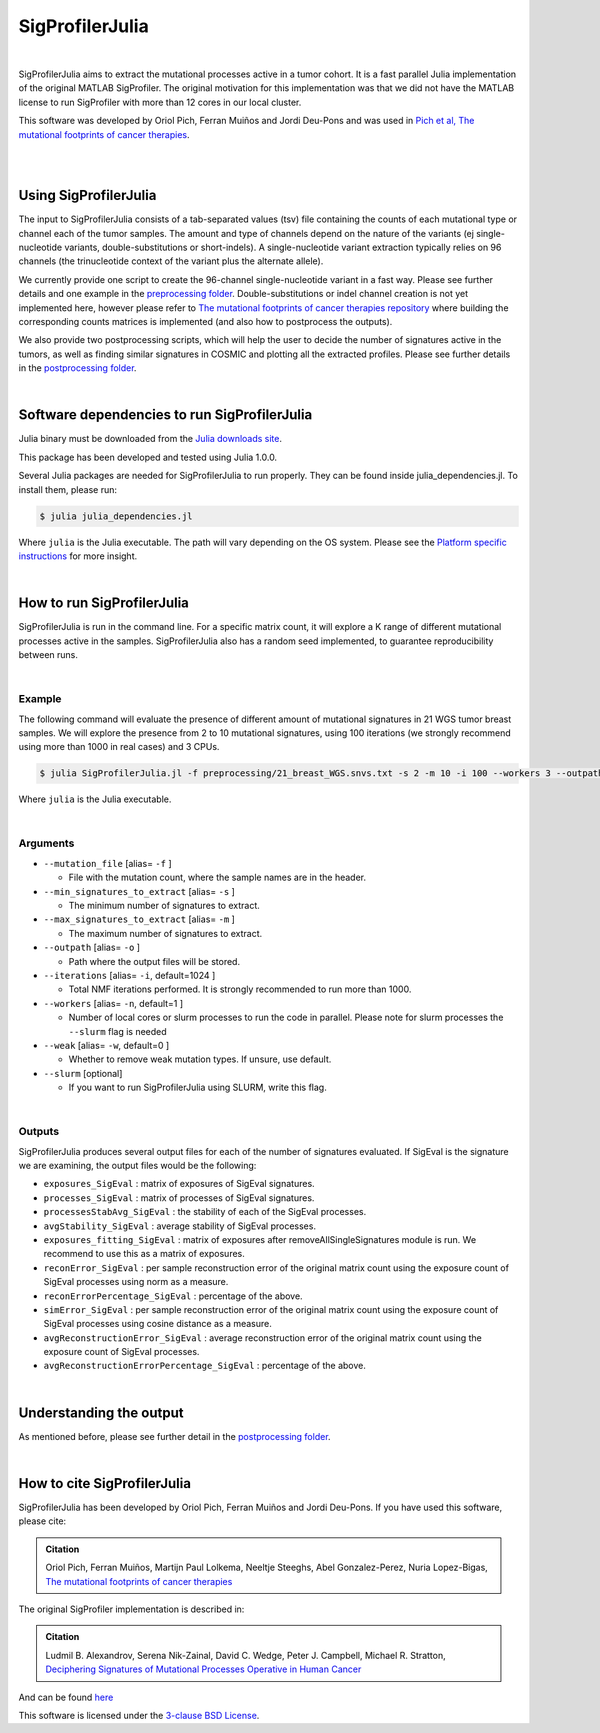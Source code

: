 
================
SigProfilerJulia
================

|

SigProfilerJulia aims to extract the mutational processes active in a tumor cohort. It is a fast parallel Julia implementation of the original MATLAB SigProfiler.
The original motivation for this implementation was that we did not have the MATLAB license to run SigProfiler with more than 12 cores in our local cluster.

This software was developed by Oriol Pich, Ferran Muiños and Jordi Deu-Pons and was used in `Pich et al, The mutational footprints of cancer therapies <https://www.biorxiv.org/content/10.1101/683268v1>`_.

|

|

----------------------
Using SigProfilerJulia
----------------------

The input to SigProfilerJulia consists of a tab-separated values (tsv) file containing the counts of each mutational type or channel each of the tumor samples.
The amount and type of channels depend on the nature of the variants (ej single-nucleotide variants, double-substitutions or short-indels). A single-nucleotide variant extraction typically relies on 96 channels (the trinucleotide context of the variant plus the alternate allele).

We currently provide one script to create the 96-channel single-nucleotide variant in a fast way. Please see further details and one example in the `preprocessing folder  <https://bitbucket.org/bbglab/sigprofilerjulia/src/master/preprocessing/>`_.
Double-substitutions or indel channel creation is not yet implemented here, however please refer to `The mutational footprints of cancer therapies repository  <https://bitbucket.org/bbglab/mutfootprints/src/master/>`_ where building the corresponding counts matrices is implemented (and also how to postprocess the outputs).

We also provide two postprocessing scripts, which will help the user to decide the number of signatures active in the tumors, as well
as finding similar signatures in COSMIC and plotting all the extracted profiles. Please see further details in the `postprocessing folder  <https://bitbucket.org/bbglab/sigprofilerjulia/src/master/postprocessing/>`_.

|

---------------------------------------------
Software dependencies to run SigProfilerJulia
---------------------------------------------

Julia binary must be downloaded from the `Julia downloads site  <https://julialang.org/downloads/>`_.

This package has been developed and tested using Julia 1.0.0.

Several Julia packages are needed for SigProfilerJulia to run properly. They can be found inside julia_dependencies.jl.
To install them, please run:

.. code-block::

  $ julia julia_dependencies.jl

Where ``julia`` is the Julia executable. The path will vary depending on the OS system. Please see the `Platform specific instructions <https://julialang.org/downloads/platform.html>`_ for more insight.

|

---------------------------
How to run SigProfilerJulia
---------------------------

SigProfilerJulia is run in the command line. For a specific matrix count, it will explore a K range of different mutational processes active in the samples.
SigProfilerJulia also has a random seed implemented, to guarantee reproducibility between runs.

|

Example
-------

The following command will evaluate the presence of different amount of mutational signatures in 21 WGS tumor breast samples.
We will explore the presence from 2 to 10 mutational signatures, using 100 iterations (we strongly recommend using more than 1000 in real cases) and 3 CPUs.

.. code-block::

  $ julia SigProfilerJulia.jl -f preprocessing/21_breast_WGS.snvs.txt -s 2 -m 10 -i 100 --workers 3 --outpath test/output

Where ``julia`` is the Julia executable.

|

Arguments
---------

* ``--mutation_file`` [alias= ``-f`` ]

  - File with the mutation count, where the sample names are in the header.

* ``--min_signatures_to_extract`` [alias= ``-s`` ]

  - The minimum number of signatures to extract.

* ``--max_signatures_to_extract`` [alias= ``-m`` ]

  - The maximum number of signatures to extract.

* ``--outpath`` [alias= ``-o`` ]

  - Path where the output files will be stored.

* ``--iterations`` [alias= ``-i``, default=1024 ]

  - Total NMF iterations performed. It is strongly recommended to run more than 1000.

* ``--workers`` [alias= ``-n``, default=1 ]

  - Number of local cores or slurm processes to run the code in parallel. Please note for slurm processes the ``--slurm`` flag is needed

* ``--weak`` [alias= ``-w``, default=0 ]

  - Whether to remove weak mutation types. If unsure, use default.

* ``--slurm`` [optional]

  - If you want to run SigProfilerJulia using SLURM, write this flag.

|

Outputs
---------

SigProfilerJulia produces several output files for each of the number of signatures evaluated. If SigEval is the signature we are examining, the output files would be the following:

* ``exposures_SigEval`` : matrix of exposures of SigEval signatures.

* ``processes_SigEval`` : matrix of processes of SigEval signatures.

* ``processesStabAvg_SigEval`` : the stability of each of the SigEval processes.

* ``avgStability_SigEval`` : average stability of SigEval processes.

* ``exposures_fitting_SigEval`` : matrix of exposures after removeAllSingleSignatures module is run. We recommend to use this as a matrix of exposures.

* ``reconError_SigEval`` : per sample reconstruction error of the original matrix count using the exposure count of SigEval processes using norm as a measure.

* ``reconErrorPercentage_SigEval`` : percentage of the above.

* ``simError_SigEval`` : per sample reconstruction error of the original matrix count using the exposure count of SigEval processes using cosine distance as a measure.

* ``avgReconstructionError_SigEval`` : average reconstruction error of the original matrix count using the exposure count of SigEval processes.

* ``avgReconstructionErrorPercentage_SigEval`` : percentage of the above.

|

---------------------------
Understanding the output
---------------------------

As mentioned before, please see further detail in the `postprocessing folder  <https://bitbucket.org/bbglab/sigprofilerjulia/src/master/postprocessing/>`_.

|

----------------------------
How to cite SigProfilerJulia
----------------------------

SigProfilerJulia has been developed by Oriol Pich, Ferran Muiños and Jordi Deu-Pons. If you have used this software, please cite:

.. admonition:: Citation
   :class: note

   Oriol Pich, Ferran Muiños, Martijn Paul Lolkema, Neeltje Steeghs, Abel Gonzalez-Perez, Nuria Lopez-Bigas, `The mutational footprints of cancer therapies <https://www.biorxiv.org/content/10.1101/683268v1>`_


The original SigProfiler implementation is described in:

.. admonition:: Citation
   :class: note

   Ludmil B. Alexandrov, Serena Nik-Zainal, David C. Wedge, Peter J. Campbell, Michael R. Stratton, `Deciphering Signatures of Mutational Processes Operative in Human Cancer <https://doi.org/10.1016/j.celrep.2012.12.008>`_

And can be found `here <https://mathworks.com/matlabcentral/fileexchange/38724-sigprofiler>`_

This software is licensed under the `3-clause BSD License <https://opensource.org/licenses/BSD-3-Clause>`_.